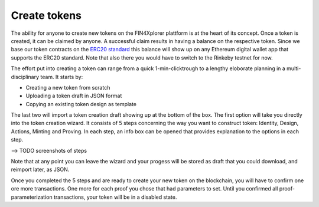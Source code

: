 Create tokens
=============

The ability for anyone to create new tokens on the FIN4Xplorer plattform is at the heart of its concept. Once a token is created, it can be claimed by anyone. A successful claim results in having a balance on the respective token. Since we base our token contracts on the `ERC20 standard <https://en.wikipedia.org/wiki/Ethereum#Development_governance_and_EIP>`_ this balance will show up on any Ethereum digital wallet app that supports the ERC20 standard. Note that also there you would have to switch to the Rinkeby testnet for now.

.. image:: images/CreateANewToken.png
   :scale: 35%
   :align: right

The effort put into creating a token can range from a quick 1-min-clicktrough to a lengthy eloborate planning in a multi-disciplinary team. It starts by:

- Creating a new token from scratch
- Uploading a token draft in JSON format
- Copying an existing token design as template

The last two will import a token creation draft showing up at the bottom of the box. The first option will take you directly into the token creation wizard. It consists of 5 steps concerning the way you want to construct token: Identity, Design, Actions, Minting and Proving. In each step, an info box can be opened that provides explanation to the options in each step.

--> TODO screenshots of steps

Note that at any point you can leave the wizard and your progess will be stored as draft that you could download, and reimport later, as JSON.

Once you completed the 5 steps and are ready to create your new token on the blockchain, you will have to confirm one ore more transactions. One more for each proof you chose that had parameters to set. Until you confirmed all proof-parameterization transactions, your token will be in a disabled state.
